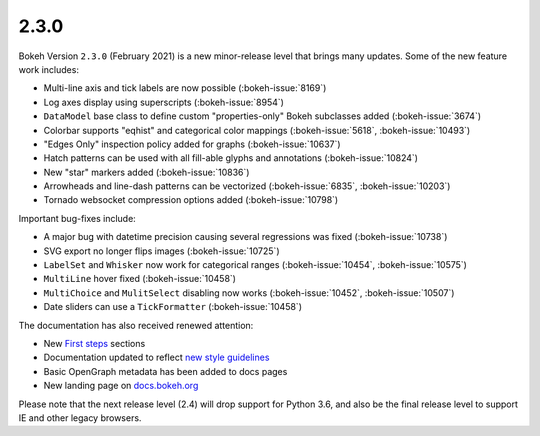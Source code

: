 .. _release-2-3-0:

2.3.0
=====

Bokeh Version ``2.3.0`` (February 2021) is a new minor-release level that
brings many updates. Some of the new feature work includes:

* Multi-line axis and tick labels are now possible (:bokeh-issue:`8169`)
* Log axes display using superscripts (:bokeh-issue:`8954`)
* ``DataModel`` base class to define custom "properties-only" Bokeh subclasses
  added (:bokeh-issue:`3674`)
* Colorbar supports "eqhist" and categorical color mappings
  (:bokeh-issue:`5618`,  :bokeh-issue:`10493`)
* "Edges Only" inspection policy added for graphs (:bokeh-issue:`10637`)
* Hatch patterns can be used with all fill-able glyphs and annotations
  (:bokeh-issue:`10824`)
* New "star" markers added (:bokeh-issue:`10836`)
* Arrowheads and line-dash patterns can be vectorized
  (:bokeh-issue:`6835`, :bokeh-issue:`10203`)
* Tornado websocket compression options added (:bokeh-issue:`10798`)

Important bug-fixes include:

* A major bug with datetime precision causing several regressions was fixed
  (:bokeh-issue:`10738`)
* SVG export no longer flips images (:bokeh-issue:`10725`)
* ``LabelSet`` and ``Whisker`` now work for categorical ranges
  (:bokeh-issue:`10454`, :bokeh-issue:`10575`)
* ``MultiLine`` hover fixed (:bokeh-issue:`10458`)
* ``MultiChoice`` and ``MulitSelect`` disabling now works
  (:bokeh-issue:`10452`, :bokeh-issue:`10507`)
* Date sliders can use a ``TickFormatter`` (:bokeh-issue:`10458`)

The documentation has also received renewed attention:

* New `First steps <https://docs.bokeh.org/en/latest/docs/first_steps.html>`_
  sections
* Documentation updated to reflect
  `new style guidelines <https://docs.bokeh.org/en/latest/docs/dev_guide/documentation.html#documentation-style-guidelines>`_
* Basic OpenGraph metadata has been added to docs pages
* New landing page on `docs.bokeh.org <https://docs.bokeh.org>`_

Please note that the next release level (2.4) will drop support for Python 3.6,
and also be the final release level to support IE and other legacy browsers.
